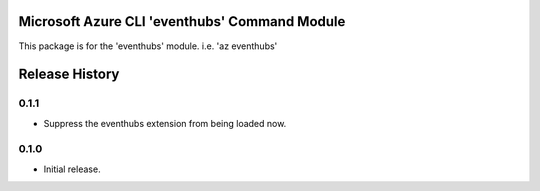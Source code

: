 Microsoft Azure CLI 'eventhubs' Command Module
=======================================================

This package is for the 'eventhubs' module.
i.e. 'az eventhubs'




.. :changelog:

Release History
===============

0.1.1
+++++

* Suppress the eventhubs extension from being loaded now.

0.1.0
+++++

* Initial release.



